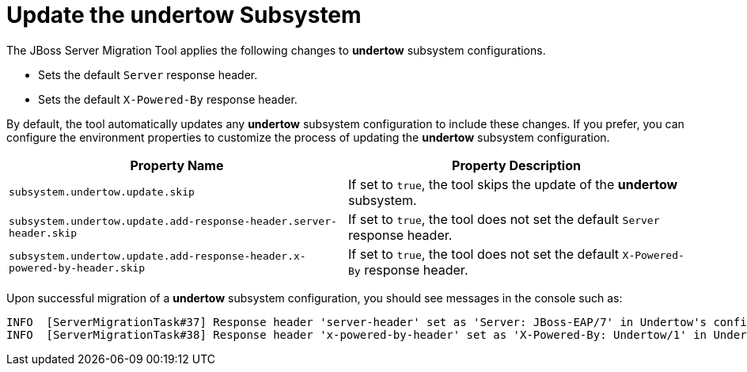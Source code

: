 = Update the undertow Subsystem

The JBoss Server Migration Tool applies the following changes to *undertow* subsystem configurations.

* Sets the default `Server` response header.
* Sets the default `X-Powered-By` response header.

By default, the tool automatically updates any *undertow* subsystem configuration to include these changes.
If you prefer, you can configure the environment properties to customize the process of updating the *undertow* subsystem configuration.

|===
| Property Name |Property Description

| `subsystem.undertow.update.skip` | If set to `true`, the tool skips the update of the *undertow* subsystem.
| `subsystem.undertow.update.add-response-header.server-header.skip` | If set to `true`, the tool does not set the default `Server` response header.
| `subsystem.undertow.update.add-response-header.x-powered-by-header.skip` | If set to `true`, the tool does not set the default `X-Powered-By` response header.
|===

Upon successful migration of a *undertow* subsystem configuration, you should see messages in the console such as:

[source,options="nowrap"]
----
INFO  [ServerMigrationTask#37] Response header 'server-header' set as 'Server: JBoss-EAP/7' in Undertow's config /subsystem=undertow
INFO  [ServerMigrationTask#38] Response header 'x-powered-by-header' set as 'X-Powered-By: Undertow/1' in Undertow's config /subsystem=undertow
----
